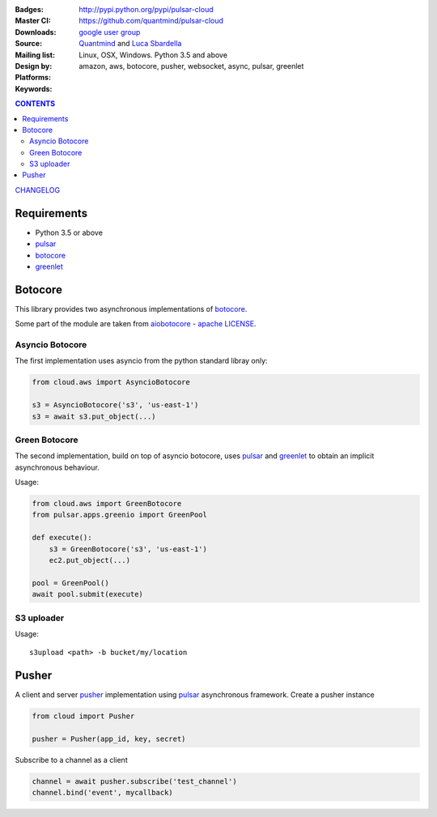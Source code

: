 
:Badges: |license|  |pyversions| |status| |pypiversion|
:Master CI: |master-build|_ |coverage-master|
:Downloads: http://pypi.python.org/pypi/pulsar-cloud
:Source: https://github.com/quantmind/pulsar-cloud
:Mailing list: `google user group`_
:Design by: `Quantmind`_ and `Luca Sbardella`_
:Platforms: Linux, OSX, Windows. Python 3.5 and above
:Keywords: amazon, aws, botocore, pusher, websocket, async, pulsar, greenlet

.. |pypiversion| image:: https://badge.fury.io/py/pulsar-cloud.svg
    :target: https://pypi.python.org/pypi/pulsar-cloud
.. |pyversions| image:: https://img.shields.io/pypi/pyversions/pulsar-cloud.svg
  :target: https://pypi.python.org/pypi/pulsar-cloud
.. |license| image:: https://img.shields.io/pypi/l/pulsar-cloud.svg
  :target: https://pypi.python.org/pypi/pulsar-cloud
.. |status| image:: https://img.shields.io/pypi/status/pulsar-cloud.svg
  :target: https://pypi.python.org/pypi/pulsar-cloud
.. |master-build| image:: https://travis-ci.org/quantmind/pulsar-cloud.svg?branch=master
.. _master-build: http://travis-ci.org/quantmind/pulsar-cloud
.. |coverage-master| image:: https://coveralls.io/repos/quantmind/pulsar-cloud/badge.svg?branch=master&service=github
  :target: https://coveralls.io/github/quantmind/pulsar-cloud?branch=master

.. contents:: **CONTENTS**

`CHANGELOG </docs/changelog.md>`_


Requirements
==================

* Python 3.5 or above
* pulsar_
* botocore_
* greenlet_


Botocore
==================

This library provides two asynchronous implementations of botocore_.

Some part of the module are taken from aiobotocore_ - `apache LICENSE <https://github.com/aio-libs/aiobotocore/blob/master/LICENSE>`_.

Asyncio Botocore
--------------------

The first implementation uses asyncio from the python standard libray only:

.. code:: python

    from cloud.aws import AsyncioBotocore

    s3 = AsyncioBotocore('s3', 'us-east-1')
    s3 = await s3.put_object(...)


Green Botocore
------------------

The second implementation, build on top of asyncio botocore, uses
pulsar_ and greenlet_ to obtain an implicit asynchronous behaviour.

Usage:

.. code:: python

    from cloud.aws import GreenBotocore
    from pulsar.apps.greenio import GreenPool

    def execute():
        s3 = GreenBotocore('s3', 'us-east-1')
        ec2.put_object(...)

    pool = GreenPool()
    await pool.submit(execute)


S3 uploader
---------------

Usage::

    s3upload <path> -b bucket/my/location


Pusher
==================
A client and server pusher_ implementation using
pulsar_ asynchronous framework.
Create a pusher instance

.. code:: python

    from cloud import Pusher

    pusher = Pusher(app_id, key, secret)


Subscribe to a channel as a client

.. code:: python

    channel = await pusher.subscribe('test_channel')
    channel.bind('event', mycallback)


.. _`Luca Sbardella`: http://lucasbardella.com
.. _`Quantmind`: http://quantmind.com
.. _`google user group`: https://groups.google.com/forum/?fromgroups#!forum/python-pulsar
.. _pusher: https://pusher.com/
.. _pulsar: https://github.com/quantmind/pulsar
.. _botocore: https://github.com/boto/botocore
.. _greenlet: https://greenlet.readthedocs.org/en/latest/
.. _aiobotocore: https://github.com/aio-libs/aiobotocore
